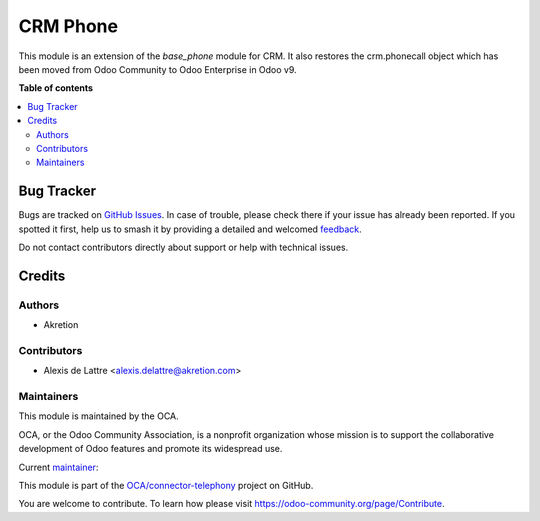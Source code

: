 =========
CRM Phone
=========

.. 
   !!!!!!!!!!!!!!!!!!!!!!!!!!!!!!!!!!!!!!!!!!!!!!!!!!!!
   !! This file is generated by oca-gen-addon-readme !!
   !! changes will be overwritten.                   !!
   !!!!!!!!!!!!!!!!!!!!!!!!!!!!!!!!!!!!!!!!!!!!!!!!!!!!
   !! source digest: sha256:2362733000cfaaaf7787a59a4a496e9c84c5ba34aaac69b6dc23eb05713917d0
   !!!!!!!!!!!!!!!!!!!!!!!!!!!!!!!!!!!!!!!!!!!!!!!!!!!!

.. |badge1| image:: https://img.shields.io/badge/maturity-Beta-yellow.png
    :target: https://odoo-community.org/page/development-status
    :alt: Beta
.. |badge2| image:: https://img.shields.io/badge/licence-AGPL--3-blue.png
    :target: http://www.gnu.org/licenses/agpl-3.0-standalone.html
    :alt: License: AGPL-3
.. |badge3| image:: https://img.shields.io/badge/github-OCA%2Fconnector--telephony-lightgray.png?logo=github
    :target: https://github.com/OCA/connector-telephony/tree/14.0/crm_phone
    :alt: OCA/connector-telephony
.. |badge4| image:: https://img.shields.io/badge/weblate-Translate%20me-F47D42.png
    :target: https://translation.odoo-community.org/projects/connector-telephony-14-0/connector-telephony-14-0-crm_phone
    :alt: Translate me on Weblate
.. |badge5| image:: https://img.shields.io/badge/runboat-Try%20me-875A7B.png
    :target: https://runboat.odoo-community.org/builds?repo=OCA/connector-telephony&target_branch=14.0
    :alt: Try me on Runboat

|badge1| |badge2| |badge3| |badge4| |badge5|

This module is an extension of the *base_phone* module for CRM. It also restores the crm.phonecall object which has been moved from Odoo Community to Odoo Enterprise in Odoo v9.

**Table of contents**

.. contents::
   :local:

Bug Tracker
===========

Bugs are tracked on `GitHub Issues <https://github.com/OCA/connector-telephony/issues>`_.
In case of trouble, please check there if your issue has already been reported.
If you spotted it first, help us to smash it by providing a detailed and welcomed
`feedback <https://github.com/OCA/connector-telephony/issues/new?body=module:%20crm_phone%0Aversion:%2014.0%0A%0A**Steps%20to%20reproduce**%0A-%20...%0A%0A**Current%20behavior**%0A%0A**Expected%20behavior**>`_.

Do not contact contributors directly about support or help with technical issues.

Credits
=======

Authors
~~~~~~~

* Akretion

Contributors
~~~~~~~~~~~~

* Alexis de Lattre <alexis.delattre@akretion.com>

Maintainers
~~~~~~~~~~~

This module is maintained by the OCA.

.. image:: https://odoo-community.org/logo.png
   :alt: Odoo Community Association
   :target: https://odoo-community.org

OCA, or the Odoo Community Association, is a nonprofit organization whose
mission is to support the collaborative development of Odoo features and
promote its widespread use.

.. |maintainer-alexis-via| image:: https://github.com/alexis-via.png?size=40px
    :target: https://github.com/alexis-via
    :alt: alexis-via

Current `maintainer <https://odoo-community.org/page/maintainer-role>`__:

|maintainer-alexis-via| 

This module is part of the `OCA/connector-telephony <https://github.com/OCA/connector-telephony/tree/14.0/crm_phone>`_ project on GitHub.

You are welcome to contribute. To learn how please visit https://odoo-community.org/page/Contribute.
